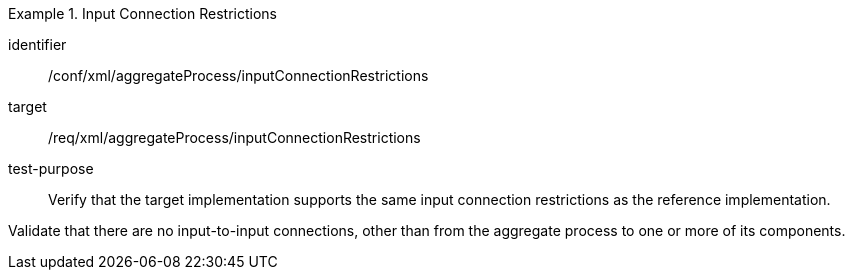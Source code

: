 [abstract_test]
.Input Connection Restrictions
====
[%metadata]
identifier:: /conf/xml/aggregateProcess/inputConnectionRestrictions  

target:: /req/xml/aggregateProcess/inputConnectionRestrictions 
test-purpose:: Verify that the target implementation supports the same input connection restrictions as the reference implementation.
[.component,class=test method]
=====
Validate that there are no input-to-input connections, other than from the aggregate process to one or more of its components.  
=====
====
